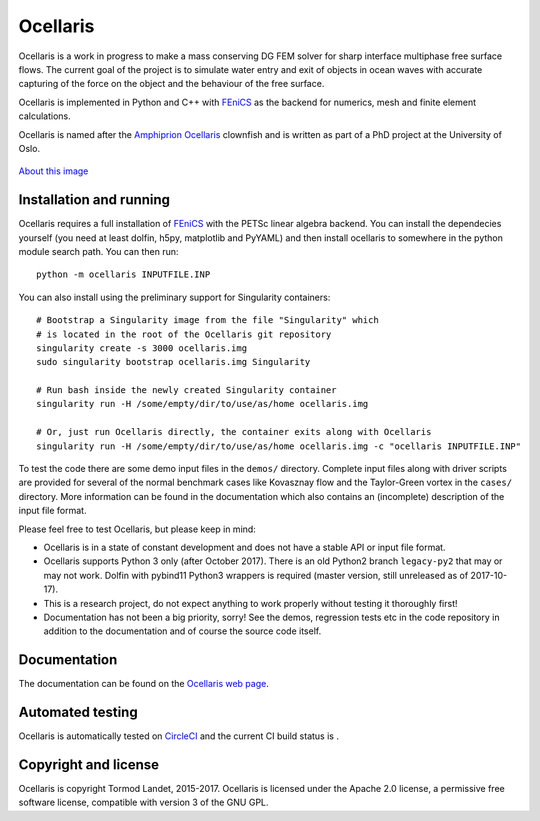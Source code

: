 Ocellaris
=========

Ocellaris is a work in progress to make a mass conserving DG FEM solver for sharp interface
multiphase free surface flows. The current goal of the project is to simulate water entry and 
exit of objects in ocean waves with accurate capturing of the force on the object and the 
behaviour of the free surface.

Ocellaris is implemented in Python and C++ with FEniCS_ as the backend for numerics, mesh and 
finite element calculations.

.. _FEniCS: https://fenicsproject.org/

Ocellaris is named after the `Amphiprion Ocellaris <https://en.wikipedia.org/wiki/Ocellaris_clownfish>`_
clownfish and is written as part of a PhD project at the University of Oslo.

.. figure:: https://trlandet.bitbucket.io/ocellaris/_static/ocellaris_mesh_521.png
    :align: center
    :alt: Picture of Ocellaris
    
    `About this image <https://trlandet.bitbucket.io/ocellaris/logo.html>`_

Installation and running
------------------------

Ocellaris requires a full installation of FEniCS_ with the PETSc linear algebra backend. You can
install the dependecies yourself (you need at least dolfin, h5py, matplotlib and PyYAML) and then
install ocellaris to somewhere in the python module search path. You can then run::

  python -m ocellaris INPUTFILE.INP

You can also install using the preliminary support for Singularity containers::

  # Bootstrap a Singularity image from the file "Singularity" which
  # is located in the root of the Ocellaris git repository
  singularity create -s 3000 ocellaris.img
  sudo singularity bootstrap ocellaris.img Singularity

  # Run bash inside the newly created Singularity container
  singularity run -H /some/empty/dir/to/use/as/home ocellaris.img

  # Or, just run Ocellaris directly, the container exits along with Ocellaris
  singularity run -H /some/empty/dir/to/use/as/home ocellaris.img -c "ocellaris INPUTFILE.INP"
  
To test the code there are some demo input files in the ``demos/`` directory. Complete input files along
with driver scripts are provided for several of the normal benchmark cases like Kovasznay flow and the
Taylor-Green vortex in the ``cases/`` directory. More information can be found in the documentation which
also contains an (incomplete) description of the input file format.

Please feel free to test Ocellaris, but please keep in mind:

- Ocellaris is in a state of constant development and does not have a stable API or input file format. 
- Ocellaris supports Python 3 only (after October 2017). There is an old Python2 branch ``legacy-py2``
  that may or may not work. Dolfin with pybind11 Python3 wrappers is required (master version, still
  unreleased as of 2017-10-17).
- This is a research project, do not expect anything to work properly without testing it thoroughly first!
- Documentation has not been a big priority, sorry! See the demos, regression tests etc in the code 
  repository in addition to the documentation and of course the source code itself.

Documentation
-------------

.. TOC_STARTS_HERE  - in the Sphinx documentation a table of contents will be inserted here 

The documentation can be found on the `Ocellaris web page <https://trlandet.bitbucket.io/ocellaris/>`_.

.. TOC_ENDS_HERE

Automated testing
-----------------

Ocellaris is automatically tested on `CircleCI <https://circleci.com/bb/trlandet/ocellaris/tree/master>`_  
and the current CI build status is |circleci_status|.

.. |circleci_status| image:: https://circleci.com/bb/trlandet/ocellaris.svg?style=svg&circle-token=886a679594f958395d69c0720b04c4d88056f49d

Copyright and license
---------------------

Ocellaris is copyright Tormod Landet, 2015-2017. Ocellaris is licensed under the Apache 2.0 license, a 
permissive free software license, compatible with version 3 of the GNU GPL.
